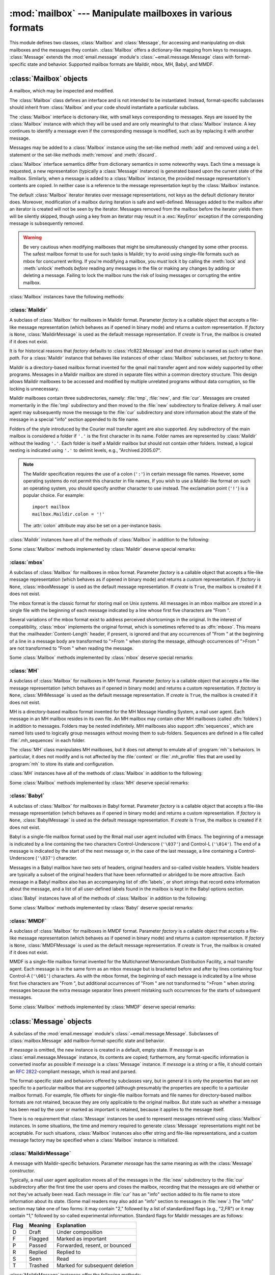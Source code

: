 
:mod:`mailbox` --- Manipulate mailboxes in various formats
==========================================================

.. module:: mailbox
   :synopsis: Manipulate mailboxes in various formats
.. moduleauthor:: Gregory K. Johnson <gkj@gregorykjohnson.com>
.. sectionauthor:: Gregory K. Johnson <gkj@gregorykjohnson.com>


This module defines two classes, :class:`Mailbox` and :class:`Message`, for
accessing and manipulating on-disk mailboxes and the messages they contain.
:class:`Mailbox` offers a dictionary-like mapping from keys to messages.
:class:`Message` extends the :mod:`email.message` module's
:class:`~email.message.Message` class with format-specific state and behavior.
Supported mailbox formats are
Maildir, mbox, MH, Babyl, and MMDF.


.. seealso::

   Module :mod:`email`
      Represent and manipulate messages.


.. _mailbox-objects:

:class:`Mailbox` objects
------------------------


.. class:: Mailbox

   A mailbox, which may be inspected and modified.

   The :class:`Mailbox` class defines an interface and is not intended to be
   instantiated.  Instead, format-specific subclasses should inherit from
   :class:`Mailbox` and your code should instantiate a particular subclass.

   The :class:`Mailbox` interface is dictionary-like, with small keys
   corresponding to messages. Keys are issued by the :class:`Mailbox` instance
   with which they will be used and are only meaningful to that :class:`Mailbox`
   instance. A key continues to identify a message even if the corresponding
   message is modified, such as by replacing it with another message.

   Messages may be added to a :class:`Mailbox` instance using the set-like
   method :meth:`add` and removed using a ``del`` statement or the set-like
   methods :meth:`remove` and :meth:`discard`.

   :class:`Mailbox` interface semantics differ from dictionary semantics in some
   noteworthy ways. Each time a message is requested, a new representation
   (typically a :class:`Message` instance) is generated based upon the current
   state of the mailbox. Similarly, when a message is added to a
   :class:`Mailbox` instance, the provided message representation's contents are
   copied. In neither case is a reference to the message representation kept by
   the :class:`Mailbox` instance.

   The default :class:`Mailbox` iterator iterates over message representations,
   not keys as the default dictionary iterator does. Moreover, modification of a
   mailbox during iteration is safe and well-defined. Messages added to the
   mailbox after an iterator is created will not be seen by the
   iterator. Messages removed from the mailbox before the iterator yields them
   will be silently skipped, though using a key from an iterator may result in a
   :exc:`KeyError` exception if the corresponding message is subsequently
   removed.

   .. warning::

      Be very cautious when modifying mailboxes that might be simultaneously
      changed by some other process.  The safest mailbox format to use for such
      tasks is Maildir; try to avoid using single-file formats such as mbox for
      concurrent writing.  If you're modifying a mailbox, you *must* lock it by
      calling the :meth:`lock` and :meth:`unlock` methods *before* reading any
      messages in the file or making any changes by adding or deleting a
      message.  Failing to lock the mailbox runs the risk of losing messages or
      corrupting the entire mailbox.

   :class:`Mailbox` instances have the following methods:


   .. method:: add(message)

      Add *message* to the mailbox and return the key that has been assigned to
      it.

      Parameter *message* may be a :class:`Message` instance, an
      :class:`email.message.Message` instance, a string, or a file-like object
      (which should be open in text mode). If *message* is an instance of the
      appropriate format-specific :class:`Message` subclass (e.g., if it's an
      :class:`mboxMessage` instance and this is an :class:`mbox` instance), its
      format-specific information is used. Otherwise, reasonable defaults for
      format-specific information are used.


   .. method:: remove(key)
               __delitem__(key)
               discard(key)

      Delete the message corresponding to *key* from the mailbox.

      If no such message exists, a :exc:`KeyError` exception is raised if the
      method was called as :meth:`remove` or :meth:`__delitem__` but no
      exception is raised if the method was called as :meth:`discard`. The
      behavior of :meth:`discard` may be preferred if the underlying mailbox
      format supports concurrent modification by other processes.


   .. method:: __setitem__(key, message)

      Replace the message corresponding to *key* with *message*. Raise a
      :exc:`KeyError` exception if no message already corresponds to *key*.

      As with :meth:`add`, parameter *message* may be a :class:`Message`
      instance, an :class:`email.message.Message` instance, a string, or a
      file-like object (which should be open in text mode). If *message* is an
      instance of the appropriate format-specific :class:`Message` subclass
      (e.g., if it's an :class:`mboxMessage` instance and this is an
      :class:`mbox` instance), its format-specific information is
      used. Otherwise, the format-specific information of the message that
      currently corresponds to *key* is left unchanged.


   .. method:: iterkeys()
               keys()

      Return an iterator over all keys if called as :meth:`iterkeys` or return a
      list of keys if called as :meth:`keys`.


   .. method:: itervalues()
               __iter__()
               values()

      Return an iterator over representations of all messages if called as
      :meth:`itervalues` or :meth:`__iter__` or return a list of such
      representations if called as :meth:`values`. The messages are represented
      as instances of the appropriate format-specific :class:`Message` subclass
      unless a custom message factory was specified when the :class:`Mailbox`
      instance was initialized.

      .. note::

         The behavior of :meth:`__iter__` is unlike that of dictionaries, which
         iterate over keys.


   .. method:: iteritems()
               items()

      Return an iterator over (*key*, *message*) pairs, where *key* is a key and
      *message* is a message representation, if called as :meth:`iteritems` or
      return a list of such pairs if called as :meth:`items`. The messages are
      represented as instances of the appropriate format-specific
      :class:`Message` subclass unless a custom message factory was specified
      when the :class:`Mailbox` instance was initialized.


   .. method:: get(key, default=None)
               __getitem__(key)

      Return a representation of the message corresponding to *key*. If no such
      message exists, *default* is returned if the method was called as
      :meth:`get` and a :exc:`KeyError` exception is raised if the method was
      called as :meth:`__getitem__`. The message is represented as an instance
      of the appropriate format-specific :class:`Message` subclass unless a
      custom message factory was specified when the :class:`Mailbox` instance
      was initialized.


   .. method:: get_message(key)

      Return a representation of the message corresponding to *key* as an
      instance of the appropriate format-specific :class:`Message` subclass, or
      raise a :exc:`KeyError` exception if no such message exists.


   .. method:: get_string(key)

      Return a string representation of the message corresponding to *key*, or
      raise a :exc:`KeyError` exception if no such message exists.


   .. method:: get_file(key)

      Return a file-like representation of the message corresponding to *key*,
      or raise a :exc:`KeyError` exception if no such message exists. The
      file-like object behaves as if open in binary mode. This file should be
      closed once it is no longer needed.

      .. note::

         Unlike other representations of messages, file-like representations are
         not necessarily independent of the :class:`Mailbox` instance that
         created them or of the underlying mailbox. More specific documentation
         is provided by each subclass.


   .. method:: has_key(key)
               __contains__(key)

      Return ``True`` if *key* corresponds to a message, ``False`` otherwise.


   .. method:: __len__()

      Return a count of messages in the mailbox.


   .. method:: clear()

      Delete all messages from the mailbox.


   .. method:: pop(key[, default])

      Return a representation of the message corresponding to *key* and delete
      the message. If no such message exists, return *default* if it was
      supplied or else raise a :exc:`KeyError` exception. The message is
      represented as an instance of the appropriate format-specific
      :class:`Message` subclass unless a custom message factory was specified
      when the :class:`Mailbox` instance was initialized.


   .. method:: popitem()

      Return an arbitrary (*key*, *message*) pair, where *key* is a key and
      *message* is a message representation, and delete the corresponding
      message. If the mailbox is empty, raise a :exc:`KeyError` exception. The
      message is represented as an instance of the appropriate format-specific
      :class:`Message` subclass unless a custom message factory was specified
      when the :class:`Mailbox` instance was initialized.


   .. method:: update(arg)

      Parameter *arg* should be a *key*-to-*message* mapping or an iterable of
      (*key*, *message*) pairs. Updates the mailbox so that, for each given
      *key* and *message*, the message corresponding to *key* is set to
      *message* as if by using :meth:`__setitem__`. As with :meth:`__setitem__`,
      each *key* must already correspond to a message in the mailbox or else a
      :exc:`KeyError` exception will be raised, so in general it is incorrect
      for *arg* to be a :class:`Mailbox` instance.

      .. note::

         Unlike with dictionaries, keyword arguments are not supported.


   .. method:: flush()

      Write any pending changes to the filesystem. For some :class:`Mailbox`
      subclasses, changes are always written immediately and :meth:`flush` does
      nothing, but you should still make a habit of calling this method.


   .. method:: lock()

      Acquire an exclusive advisory lock on the mailbox so that other processes
      know not to modify it. An :exc:`ExternalClashError` is raised if the lock
      is not available. The particular locking mechanisms used depend upon the
      mailbox format.  You should *always* lock the mailbox before making any
      modifications to its contents.


   .. method:: unlock()

      Release the lock on the mailbox, if any.


   .. method:: close()

      Flush the mailbox, unlock it if necessary, and close any open files. For
      some :class:`Mailbox` subclasses, this method does nothing.


.. _mailbox-maildir:

:class:`Maildir`
^^^^^^^^^^^^^^^^


.. class:: Maildir(dirname, factory=rfc822.Message, create=True)

   A subclass of :class:`Mailbox` for mailboxes in Maildir format. Parameter
   *factory* is a callable object that accepts a file-like message representation
   (which behaves as if opened in binary mode) and returns a custom representation.
   If *factory* is ``None``, :class:`MaildirMessage` is used as the default message
   representation. If *create* is ``True``, the mailbox is created if it does not
   exist.

   It is for historical reasons that *factory* defaults to :class:`rfc822.Message`
   and that *dirname* is named as such rather than *path*. For a :class:`Maildir`
   instance that behaves like instances of other :class:`Mailbox` subclasses, set
   *factory* to ``None``.

   Maildir is a directory-based mailbox format invented for the qmail mail
   transfer agent and now widely supported by other programs. Messages in a
   Maildir mailbox are stored in separate files within a common directory
   structure. This design allows Maildir mailboxes to be accessed and modified
   by multiple unrelated programs without data corruption, so file locking is
   unnecessary.

   Maildir mailboxes contain three subdirectories, namely: :file:`tmp`,
   :file:`new`, and :file:`cur`. Messages are created momentarily in the
   :file:`tmp` subdirectory and then moved to the :file:`new` subdirectory to
   finalize delivery. A mail user agent may subsequently move the message to the
   :file:`cur` subdirectory and store information about the state of the message
   in a special "info" section appended to its file name.

   Folders of the style introduced by the Courier mail transfer agent are also
   supported. Any subdirectory of the main mailbox is considered a folder if
   ``'.'`` is the first character in its name. Folder names are represented by
   :class:`Maildir` without the leading ``'.'``. Each folder is itself a Maildir
   mailbox but should not contain other folders. Instead, a logical nesting is
   indicated using ``'.'`` to delimit levels, e.g., "Archived.2005.07".

   .. note::

      The Maildir specification requires the use of a colon (``':'``) in certain
      message file names. However, some operating systems do not permit this
      character in file names, If you wish to use a Maildir-like format on such
      an operating system, you should specify another character to use
      instead. The exclamation point (``'!'``) is a popular choice. For
      example::

         import mailbox
         mailbox.Maildir.colon = '!'

      The :attr:`colon` attribute may also be set on a per-instance basis.

   :class:`Maildir` instances have all of the methods of :class:`Mailbox` in
   addition to the following:


   .. method:: list_folders()

      Return a list of the names of all folders.


   .. method:: get_folder(folder)

      Return a :class:`Maildir` instance representing the folder whose name is
      *folder*. A :exc:`NoSuchMailboxError` exception is raised if the folder
      does not exist.


   .. method:: add_folder(folder)

      Create a folder whose name is *folder* and return a :class:`Maildir`
      instance representing it.


   .. method:: remove_folder(folder)

      Delete the folder whose name is *folder*. If the folder contains any
      messages, a :exc:`NotEmptyError` exception will be raised and the folder
      will not be deleted.


   .. method:: clean()

      Delete temporary files from the mailbox that have not been accessed in the
      last 36 hours. The Maildir specification says that mail-reading programs
      should do this occasionally.

   Some :class:`Mailbox` methods implemented by :class:`Maildir` deserve special
   remarks:


   .. method:: add(message)
               __setitem__(key, message)
               update(arg)

      .. warning::

         These methods generate unique file names based upon the current process
         ID. When using multiple threads, undetected name clashes may occur and
         cause corruption of the mailbox unless threads are coordinated to avoid
         using these methods to manipulate the same mailbox simultaneously.


   .. method:: flush()

      All changes to Maildir mailboxes are immediately applied, so this method
      does nothing.


   .. method:: lock()
               unlock()

      Maildir mailboxes do not support (or require) locking, so these methods do
      nothing.


   .. method:: close()

      :class:`Maildir` instances do not keep any open files and the underlying
      mailboxes do not support locking, so this method does nothing.


   .. method:: get_file(key)

      Depending upon the host platform, it may not be possible to modify or
      remove the underlying message while the returned file remains open.


.. seealso::

   `maildir man page from qmail <http://www.qmail.org/man/man5/maildir.html>`_
      The original specification of the format.

   `Using maildir format <http://cr.yp.to/proto/maildir.html>`_
      Notes on Maildir by its inventor. Includes an updated name-creation scheme and
      details on "info" semantics.

   `maildir man page from Courier <http://www.courier-mta.org/maildir.html>`_
      Another specification of the format. Describes a common extension for supporting
      folders.


.. _mailbox-mbox:

:class:`mbox`
^^^^^^^^^^^^^


.. class:: mbox(path, factory=None, create=True)

   A subclass of :class:`Mailbox` for mailboxes in mbox format. Parameter *factory*
   is a callable object that accepts a file-like message representation (which
   behaves as if opened in binary mode) and returns a custom representation. If
   *factory* is ``None``, :class:`mboxMessage` is used as the default message
   representation. If *create* is ``True``, the mailbox is created if it does not
   exist.

   The mbox format is the classic format for storing mail on Unix systems. All
   messages in an mbox mailbox are stored in a single file with the beginning of
   each message indicated by a line whose first five characters are "From ".

   Several variations of the mbox format exist to address perceived shortcomings in
   the original. In the interest of compatibility, :class:`mbox` implements the
   original format, which is sometimes referred to as :dfn:`mboxo`. This means that
   the :mailheader:`Content-Length` header, if present, is ignored and that any
   occurrences of "From " at the beginning of a line in a message body are
   transformed to ">From " when storing the message, although occurrences of ">From
   " are not transformed to "From " when reading the message.

   Some :class:`Mailbox` methods implemented by :class:`mbox` deserve special
   remarks:


   .. method:: get_file(key)

      Using the file after calling :meth:`flush` or :meth:`close` on the
      :class:`mbox` instance may yield unpredictable results or raise an
      exception.


   .. method:: lock()
               unlock()

      Three locking mechanisms are used---dot locking and, if available, the
      :c:func:`flock` and :c:func:`lockf` system calls.


.. seealso::

   `mbox man page from qmail <http://www.qmail.org/man/man5/mbox.html>`_
      A specification of the format and its variations.

   `mbox man page from tin <http://www.tin.org/bin/man.cgi?section=5&topic=mbox>`_
      Another specification of the format, with details on locking.

   `Configuring Netscape Mail on Unix: Why The Content-Length Format is Bad <http://www.jwz.org/doc/content-length.html>`_
      An argument for using the original mbox format rather than a variation.

   `"mbox" is a family of several mutually incompatible mailbox formats <http://homepages.tesco.net./~J.deBoynePollard/FGA/mail-mbox-formats.html>`_
      A history of mbox variations.


.. _mailbox-mh:

:class:`MH`
^^^^^^^^^^^


.. class:: MH(path, factory=None, create=True)

   A subclass of :class:`Mailbox` for mailboxes in MH format. Parameter *factory*
   is a callable object that accepts a file-like message representation (which
   behaves as if opened in binary mode) and returns a custom representation. If
   *factory* is ``None``, :class:`MHMessage` is used as the default message
   representation. If *create* is ``True``, the mailbox is created if it does not
   exist.

   MH is a directory-based mailbox format invented for the MH Message Handling
   System, a mail user agent. Each message in an MH mailbox resides in its own
   file. An MH mailbox may contain other MH mailboxes (called :dfn:`folders`) in
   addition to messages. Folders may be nested indefinitely. MH mailboxes also
   support :dfn:`sequences`, which are named lists used to logically group
   messages without moving them to sub-folders. Sequences are defined in a file
   called :file:`.mh_sequences` in each folder.

   The :class:`MH` class manipulates MH mailboxes, but it does not attempt to
   emulate all of :program:`mh`'s behaviors. In particular, it does not modify
   and is not affected by the :file:`context` or :file:`.mh_profile` files that
   are used by :program:`mh` to store its state and configuration.

   :class:`MH` instances have all of the methods of :class:`Mailbox` in addition
   to the following:


   .. method:: list_folders()

      Return a list of the names of all folders.


   .. method:: get_folder(folder)

      Return an :class:`MH` instance representing the folder whose name is
      *folder*. A :exc:`NoSuchMailboxError` exception is raised if the folder
      does not exist.


   .. method:: add_folder(folder)

      Create a folder whose name is *folder* and return an :class:`MH` instance
      representing it.


   .. method:: remove_folder(folder)

      Delete the folder whose name is *folder*. If the folder contains any
      messages, a :exc:`NotEmptyError` exception will be raised and the folder
      will not be deleted.


   .. method:: get_sequences()

      Return a dictionary of sequence names mapped to key lists. If there are no
      sequences, the empty dictionary is returned.


   .. method:: set_sequences(sequences)

      Re-define the sequences that exist in the mailbox based upon *sequences*,
      a dictionary of names mapped to key lists, like returned by
      :meth:`get_sequences`.


   .. method:: pack()

      Rename messages in the mailbox as necessary to eliminate gaps in
      numbering.  Entries in the sequences list are updated correspondingly.

      .. note::

         Already-issued keys are invalidated by this operation and should not be
         subsequently used.

   Some :class:`Mailbox` methods implemented by :class:`MH` deserve special
   remarks:


   .. method:: remove(key)
               __delitem__(key)
               discard(key)

      These methods immediately delete the message. The MH convention of marking
      a message for deletion by prepending a comma to its name is not used.


   .. method:: lock()
               unlock()

      Three locking mechanisms are used---dot locking and, if available, the
      :c:func:`flock` and :c:func:`lockf` system calls. For MH mailboxes, locking
      the mailbox means locking the :file:`.mh_sequences` file and, only for the
      duration of any operations that affect them, locking individual message
      files.


   .. method:: get_file(key)

      Depending upon the host platform, it may not be possible to remove the
      underlying message while the returned file remains open.


   .. method:: flush()

      All changes to MH mailboxes are immediately applied, so this method does
      nothing.


   .. method:: close()

      :class:`MH` instances do not keep any open files, so this method is
      equivalent to :meth:`unlock`.


.. seealso::

   `nmh - Message Handling System <http://www.nongnu.org/nmh/>`_
      Home page of :program:`nmh`, an updated version of the original :program:`mh`.

   `MH & nmh: Email for Users & Programmers <http://rand-mh.sourceforge.net/book/>`_
      A GPL-licensed book on :program:`mh` and :program:`nmh`, with some information
      on the mailbox format.


.. _mailbox-babyl:

:class:`Babyl`
^^^^^^^^^^^^^^


.. class:: Babyl(path, factory=None, create=True)

   A subclass of :class:`Mailbox` for mailboxes in Babyl format. Parameter
   *factory* is a callable object that accepts a file-like message representation
   (which behaves as if opened in binary mode) and returns a custom representation.
   If *factory* is ``None``, :class:`BabylMessage` is used as the default message
   representation. If *create* is ``True``, the mailbox is created if it does not
   exist.

   Babyl is a single-file mailbox format used by the Rmail mail user agent
   included with Emacs. The beginning of a message is indicated by a line
   containing the two characters Control-Underscore (``'\037'``) and Control-L
   (``'\014'``). The end of a message is indicated by the start of the next
   message or, in the case of the last message, a line containing a
   Control-Underscore (``'\037'``) character.

   Messages in a Babyl mailbox have two sets of headers, original headers and
   so-called visible headers. Visible headers are typically a subset of the
   original headers that have been reformatted or abridged to be more
   attractive. Each message in a Babyl mailbox also has an accompanying list of
   :dfn:`labels`, or short strings that record extra information about the
   message, and a list of all user-defined labels found in the mailbox is kept
   in the Babyl options section.

   :class:`Babyl` instances have all of the methods of :class:`Mailbox` in
   addition to the following:


   .. method:: get_labels()

      Return a list of the names of all user-defined labels used in the mailbox.

      .. note::

         The actual messages are inspected to determine which labels exist in
         the mailbox rather than consulting the list of labels in the Babyl
         options section, but the Babyl section is updated whenever the mailbox
         is modified.

   Some :class:`Mailbox` methods implemented by :class:`Babyl` deserve special
   remarks:


   .. method:: get_file(key)

      In Babyl mailboxes, the headers of a message are not stored contiguously
      with the body of the message. To generate a file-like representation, the
      headers and body are copied together into a :class:`StringIO` instance
      (from the :mod:`StringIO` module), which has an API identical to that of a
      file. As a result, the file-like object is truly independent of the
      underlying mailbox but does not save memory compared to a string
      representation.


   .. method:: lock()
               unlock()

      Three locking mechanisms are used---dot locking and, if available, the
      :c:func:`flock` and :c:func:`lockf` system calls.


.. seealso::

   `Format of Version 5 Babyl Files <http://quimby.gnus.org/notes/BABYL>`_
      A specification of the Babyl format.

   `Reading Mail with Rmail <http://www.gnu.org/software/emacs/manual/html_node/emacs/Rmail.html>`_
      The Rmail manual, with some information on Babyl semantics.


.. _mailbox-mmdf:

:class:`MMDF`
^^^^^^^^^^^^^


.. class:: MMDF(path, factory=None, create=True)

   A subclass of :class:`Mailbox` for mailboxes in MMDF format. Parameter *factory*
   is a callable object that accepts a file-like message representation (which
   behaves as if opened in binary mode) and returns a custom representation. If
   *factory* is ``None``, :class:`MMDFMessage` is used as the default message
   representation. If *create* is ``True``, the mailbox is created if it does not
   exist.

   MMDF is a single-file mailbox format invented for the Multichannel Memorandum
   Distribution Facility, a mail transfer agent. Each message is in the same
   form as an mbox message but is bracketed before and after by lines containing
   four Control-A (``'\001'``) characters. As with the mbox format, the
   beginning of each message is indicated by a line whose first five characters
   are "From ", but additional occurrences of "From " are not transformed to
   ">From " when storing messages because the extra message separator lines
   prevent mistaking such occurrences for the starts of subsequent messages.

   Some :class:`Mailbox` methods implemented by :class:`MMDF` deserve special
   remarks:


   .. method:: get_file(key)

      Using the file after calling :meth:`flush` or :meth:`close` on the
      :class:`MMDF` instance may yield unpredictable results or raise an
      exception.


   .. method:: lock()
               unlock()

      Three locking mechanisms are used---dot locking and, if available, the
      :c:func:`flock` and :c:func:`lockf` system calls.


.. seealso::

   `mmdf man page from tin <http://www.tin.org/bin/man.cgi?section=5&topic=mmdf>`_
      A specification of MMDF format from the documentation of tin, a newsreader.

   `MMDF <http://en.wikipedia.org/wiki/MMDF>`_
      A Wikipedia article describing the Multichannel Memorandum Distribution
      Facility.


.. _mailbox-message-objects:

:class:`Message` objects
------------------------


.. class:: Message([message])

   A subclass of the :mod:`email.message` module's
   :class:`~email.message.Message`. Subclasses of :class:`mailbox.Message` add
   mailbox-format-specific state and behavior.

   If *message* is omitted, the new instance is created in a default, empty state.
   If *message* is an :class:`email.message.Message` instance, its contents are
   copied; furthermore, any format-specific information is converted insofar as
   possible if *message* is a :class:`Message` instance. If *message* is a string
   or a file, it should contain an :rfc:`2822`\ -compliant message, which is read
   and parsed.

   The format-specific state and behaviors offered by subclasses vary, but in
   general it is only the properties that are not specific to a particular
   mailbox that are supported (although presumably the properties are specific
   to a particular mailbox format). For example, file offsets for single-file
   mailbox formats and file names for directory-based mailbox formats are not
   retained, because they are only applicable to the original mailbox. But state
   such as whether a message has been read by the user or marked as important is
   retained, because it applies to the message itself.

   There is no requirement that :class:`Message` instances be used to represent
   messages retrieved using :class:`Mailbox` instances. In some situations, the
   time and memory required to generate :class:`Message` representations might
   not be acceptable. For such situations, :class:`Mailbox` instances also
   offer string and file-like representations, and a custom message factory may
   be specified when a :class:`Mailbox` instance is initialized.


.. _mailbox-maildirmessage:

:class:`MaildirMessage`
^^^^^^^^^^^^^^^^^^^^^^^


.. class:: MaildirMessage([message])

   A message with Maildir-specific behaviors. Parameter *message* has the same
   meaning as with the :class:`Message` constructor.

   Typically, a mail user agent application moves all of the messages in the
   :file:`new` subdirectory to the :file:`cur` subdirectory after the first time
   the user opens and closes the mailbox, recording that the messages are old
   whether or not they've actually been read. Each message in :file:`cur` has an
   "info" section added to its file name to store information about its state.
   (Some mail readers may also add an "info" section to messages in
   :file:`new`.)  The "info" section may take one of two forms: it may contain
   "2," followed by a list of standardized flags (e.g., "2,FR") or it may
   contain "1," followed by so-called experimental information. Standard flags
   for Maildir messages are as follows:

   +------+---------+--------------------------------+
   | Flag | Meaning | Explanation                    |
   +======+=========+================================+
   | D    | Draft   | Under composition              |
   +------+---------+--------------------------------+
   | F    | Flagged | Marked as important            |
   +------+---------+--------------------------------+
   | P    | Passed  | Forwarded, resent, or bounced  |
   +------+---------+--------------------------------+
   | R    | Replied | Replied to                     |
   +------+---------+--------------------------------+
   | S    | Seen    | Read                           |
   +------+---------+--------------------------------+
   | T    | Trashed | Marked for subsequent deletion |
   +------+---------+--------------------------------+

   :class:`MaildirMessage` instances offer the following methods:


   .. method:: get_subdir()

      Return either "new" (if the message should be stored in the :file:`new`
      subdirectory) or "cur" (if the message should be stored in the :file:`cur`
      subdirectory).

      .. note::

         A message is typically moved from :file:`new` to :file:`cur` after its
         mailbox has been accessed, whether or not the message is has been
         read. A message ``msg`` has been read if ``"S" in msg.get_flags()`` is
         ``True``.


   .. method:: set_subdir(subdir)

      Set the subdirectory the message should be stored in. Parameter *subdir*
      must be either "new" or "cur".


   .. method:: get_flags()

      Return a string specifying the flags that are currently set. If the
      message complies with the standard Maildir format, the result is the
      concatenation in alphabetical order of zero or one occurrence of each of
      ``'D'``, ``'F'``, ``'P'``, ``'R'``, ``'S'``, and ``'T'``. The empty string
      is returned if no flags are set or if "info" contains experimental
      semantics.


   .. method:: set_flags(flags)

      Set the flags specified by *flags* and unset all others.


   .. method:: add_flag(flag)

      Set the flag(s) specified by *flag* without changing other flags. To add
      more than one flag at a time, *flag* may be a string of more than one
      character. The current "info" is overwritten whether or not it contains
      experimental information rather than flags.


   .. method:: remove_flag(flag)

      Unset the flag(s) specified by *flag* without changing other flags. To
      remove more than one flag at a time, *flag* maybe a string of more than
      one character.  If "info" contains experimental information rather than
      flags, the current "info" is not modified.


   .. method:: get_date()

      Return the delivery date of the message as a floating-point number
      representing seconds since the epoch.


   .. method:: set_date(date)

      Set the delivery date of the message to *date*, a floating-point number
      representing seconds since the epoch.


   .. method:: get_info()

      Return a string containing the "info" for a message. This is useful for
      accessing and modifying "info" that is experimental (i.e., not a list of
      flags).


   .. method:: set_info(info)

      Set "info" to *info*, which should be a string.

When a :class:`MaildirMessage` instance is created based upon an
:class:`mboxMessage` or :class:`MMDFMessage` instance, the :mailheader:`Status`
and :mailheader:`X-Status` headers are omitted and the following conversions
take place:

+--------------------+----------------------------------------------+
| Resulting state    | :class:`mboxMessage` or :class:`MMDFMessage` |
|                    | state                                        |
+====================+==============================================+
| "cur" subdirectory | O flag                                       |
+--------------------+----------------------------------------------+
| F flag             | F flag                                       |
+--------------------+----------------------------------------------+
| R flag             | A flag                                       |
+--------------------+----------------------------------------------+
| S flag             | R flag                                       |
+--------------------+----------------------------------------------+
| T flag             | D flag                                       |
+--------------------+----------------------------------------------+

When a :class:`MaildirMessage` instance is created based upon an
:class:`MHMessage` instance, the following conversions take place:

+-------------------------------+--------------------------+
| Resulting state               | :class:`MHMessage` state |
+===============================+==========================+
| "cur" subdirectory            | "unseen" sequence        |
+-------------------------------+--------------------------+
| "cur" subdirectory and S flag | no "unseen" sequence     |
+-------------------------------+--------------------------+
| F flag                        | "flagged" sequence       |
+-------------------------------+--------------------------+
| R flag                        | "replied" sequence       |
+-------------------------------+--------------------------+

When a :class:`MaildirMessage` instance is created based upon a
:class:`BabylMessage` instance, the following conversions take place:

+-------------------------------+-------------------------------+
| Resulting state               | :class:`BabylMessage` state   |
+===============================+===============================+
| "cur" subdirectory            | "unseen" label                |
+-------------------------------+-------------------------------+
| "cur" subdirectory and S flag | no "unseen" label             |
+-------------------------------+-------------------------------+
| P flag                        | "forwarded" or "resent" label |
+-------------------------------+-------------------------------+
| R flag                        | "answered" label              |
+-------------------------------+-------------------------------+
| T flag                        | "deleted" label               |
+-------------------------------+-------------------------------+


.. _mailbox-mboxmessage:

:class:`mboxMessage`
^^^^^^^^^^^^^^^^^^^^


.. class:: mboxMessage([message])

   A message with mbox-specific behaviors. Parameter *message* has the same meaning
   as with the :class:`Message` constructor.

   Messages in an mbox mailbox are stored together in a single file. The
   sender's envelope address and the time of delivery are typically stored in a
   line beginning with "From " that is used to indicate the start of a message,
   though there is considerable variation in the exact format of this data among
   mbox implementations. Flags that indicate the state of the message, such as
   whether it has been read or marked as important, are typically stored in
   :mailheader:`Status` and :mailheader:`X-Status` headers.

   Conventional flags for mbox messages are as follows:

   +------+----------+--------------------------------+
   | Flag | Meaning  | Explanation                    |
   +======+==========+================================+
   | R    | Read     | Read                           |
   +------+----------+--------------------------------+
   | O    | Old      | Previously detected by MUA     |
   +------+----------+--------------------------------+
   | D    | Deleted  | Marked for subsequent deletion |
   +------+----------+--------------------------------+
   | F    | Flagged  | Marked as important            |
   +------+----------+--------------------------------+
   | A    | Answered | Replied to                     |
   +------+----------+--------------------------------+

   The "R" and "O" flags are stored in the :mailheader:`Status` header, and the
   "D", "F", and "A" flags are stored in the :mailheader:`X-Status` header. The
   flags and headers typically appear in the order mentioned.

   :class:`mboxMessage` instances offer the following methods:


   .. method:: get_from()

      Return a string representing the "From " line that marks the start of the
      message in an mbox mailbox. The leading "From " and the trailing newline
      are excluded.


   .. method:: set_from(from_, time_=None)

      Set the "From " line to *from_*, which should be specified without a
      leading "From " or trailing newline. For convenience, *time_* may be
      specified and will be formatted appropriately and appended to *from_*. If
      *time_* is specified, it should be a :class:`struct_time` instance, a
      tuple suitable for passing to :meth:`time.strftime`, or ``True`` (to use
      :meth:`time.gmtime`).


   .. method:: get_flags()

      Return a string specifying the flags that are currently set. If the
      message complies with the conventional format, the result is the
      concatenation in the following order of zero or one occurrence of each of
      ``'R'``, ``'O'``, ``'D'``, ``'F'``, and ``'A'``.


   .. method:: set_flags(flags)

      Set the flags specified by *flags* and unset all others. Parameter *flags*
      should be the concatenation in any order of zero or more occurrences of
      each of ``'R'``, ``'O'``, ``'D'``, ``'F'``, and ``'A'``.


   .. method:: add_flag(flag)

      Set the flag(s) specified by *flag* without changing other flags. To add
      more than one flag at a time, *flag* may be a string of more than one
      character.


   .. method:: remove_flag(flag)

      Unset the flag(s) specified by *flag* without changing other flags. To
      remove more than one flag at a time, *flag* maybe a string of more than
      one character.

When an :class:`mboxMessage` instance is created based upon a
:class:`MaildirMessage` instance, a "From " line is generated based upon the
:class:`MaildirMessage` instance's delivery date, and the following conversions
take place:

+-----------------+-------------------------------+
| Resulting state | :class:`MaildirMessage` state |
+=================+===============================+
| R flag          | S flag                        |
+-----------------+-------------------------------+
| O flag          | "cur" subdirectory            |
+-----------------+-------------------------------+
| D flag          | T flag                        |
+-----------------+-------------------------------+
| F flag          | F flag                        |
+-----------------+-------------------------------+
| A flag          | R flag                        |
+-----------------+-------------------------------+

When an :class:`mboxMessage` instance is created based upon an
:class:`MHMessage` instance, the following conversions take place:

+-------------------+--------------------------+
| Resulting state   | :class:`MHMessage` state |
+===================+==========================+
| R flag and O flag | no "unseen" sequence     |
+-------------------+--------------------------+
| O flag            | "unseen" sequence        |
+-------------------+--------------------------+
| F flag            | "flagged" sequence       |
+-------------------+--------------------------+
| A flag            | "replied" sequence       |
+-------------------+--------------------------+

When an :class:`mboxMessage` instance is created based upon a
:class:`BabylMessage` instance, the following conversions take place:

+-------------------+-----------------------------+
| Resulting state   | :class:`BabylMessage` state |
+===================+=============================+
| R flag and O flag | no "unseen" label           |
+-------------------+-----------------------------+
| O flag            | "unseen" label              |
+-------------------+-----------------------------+
| D flag            | "deleted" label             |
+-------------------+-----------------------------+
| A flag            | "answered" label            |
+-------------------+-----------------------------+

When a :class:`Message` instance is created based upon an :class:`MMDFMessage`
instance, the "From " line is copied and all flags directly correspond:

+-----------------+----------------------------+
| Resulting state | :class:`MMDFMessage` state |
+=================+============================+
| R flag          | R flag                     |
+-----------------+----------------------------+
| O flag          | O flag                     |
+-----------------+----------------------------+
| D flag          | D flag                     |
+-----------------+----------------------------+
| F flag          | F flag                     |
+-----------------+----------------------------+
| A flag          | A flag                     |
+-----------------+----------------------------+


.. _mailbox-mhmessage:

:class:`MHMessage`
^^^^^^^^^^^^^^^^^^


.. class:: MHMessage([message])

   A message with MH-specific behaviors. Parameter *message* has the same meaning
   as with the :class:`Message` constructor.

   MH messages do not support marks or flags in the traditional sense, but they
   do support sequences, which are logical groupings of arbitrary messages. Some
   mail reading programs (although not the standard :program:`mh` and
   :program:`nmh`) use sequences in much the same way flags are used with other
   formats, as follows:

   +----------+------------------------------------------+
   | Sequence | Explanation                              |
   +==========+==========================================+
   | unseen   | Not read, but previously detected by MUA |
   +----------+------------------------------------------+
   | replied  | Replied to                               |
   +----------+------------------------------------------+
   | flagged  | Marked as important                      |
   +----------+------------------------------------------+

   :class:`MHMessage` instances offer the following methods:


   .. method:: get_sequences()

      Return a list of the names of sequences that include this message.


   .. method:: set_sequences(sequences)

      Set the list of sequences that include this message.


   .. method:: add_sequence(sequence)

      Add *sequence* to the list of sequences that include this message.


   .. method:: remove_sequence(sequence)

      Remove *sequence* from the list of sequences that include this message.

When an :class:`MHMessage` instance is created based upon a
:class:`MaildirMessage` instance, the following conversions take place:

+--------------------+-------------------------------+
| Resulting state    | :class:`MaildirMessage` state |
+====================+===============================+
| "unseen" sequence  | no S flag                     |
+--------------------+-------------------------------+
| "replied" sequence | R flag                        |
+--------------------+-------------------------------+
| "flagged" sequence | F flag                        |
+--------------------+-------------------------------+

When an :class:`MHMessage` instance is created based upon an
:class:`mboxMessage` or :class:`MMDFMessage` instance, the :mailheader:`Status`
and :mailheader:`X-Status` headers are omitted and the following conversions
take place:

+--------------------+----------------------------------------------+
| Resulting state    | :class:`mboxMessage` or :class:`MMDFMessage` |
|                    | state                                        |
+====================+==============================================+
| "unseen" sequence  | no R flag                                    |
+--------------------+----------------------------------------------+
| "replied" sequence | A flag                                       |
+--------------------+----------------------------------------------+
| "flagged" sequence | F flag                                       |
+--------------------+----------------------------------------------+

When an :class:`MHMessage` instance is created based upon a
:class:`BabylMessage` instance, the following conversions take place:

+--------------------+-----------------------------+
| Resulting state    | :class:`BabylMessage` state |
+====================+=============================+
| "unseen" sequence  | "unseen" label              |
+--------------------+-----------------------------+
| "replied" sequence | "answered" label            |
+--------------------+-----------------------------+


.. _mailbox-babylmessage:

:class:`BabylMessage`
^^^^^^^^^^^^^^^^^^^^^


.. class:: BabylMessage([message])

   A message with Babyl-specific behaviors. Parameter *message* has the same
   meaning as with the :class:`Message` constructor.

   Certain message labels, called :dfn:`attributes`, are defined by convention
   to have special meanings. The attributes are as follows:

   +-----------+------------------------------------------+
   | Label     | Explanation                              |
   +===========+==========================================+
   | unseen    | Not read, but previously detected by MUA |
   +-----------+------------------------------------------+
   | deleted   | Marked for subsequent deletion           |
   +-----------+------------------------------------------+
   | filed     | Copied to another file or mailbox        |
   +-----------+------------------------------------------+
   | answered  | Replied to                               |
   +-----------+------------------------------------------+
   | forwarded | Forwarded                                |
   +-----------+------------------------------------------+
   | edited    | Modified by the user                     |
   +-----------+------------------------------------------+
   | resent    | Resent                                   |
   +-----------+------------------------------------------+

   By default, Rmail displays only visible headers. The :class:`BabylMessage`
   class, though, uses the original headers because they are more
   complete. Visible headers may be accessed explicitly if desired.

   :class:`BabylMessage` instances offer the following methods:


   .. method:: get_labels()

      Return a list of labels on the message.


   .. method:: set_labels(labels)

      Set the list of labels on the message to *labels*.


   .. method:: add_label(label)

      Add *label* to the list of labels on the message.


   .. method:: remove_label(label)

      Remove *label* from the list of labels on the message.


   .. method:: get_visible()

      Return an :class:`Message` instance whose headers are the message's
      visible headers and whose body is empty.


   .. method:: set_visible(visible)

      Set the message's visible headers to be the same as the headers in
      *message*.  Parameter *visible* should be a :class:`Message` instance, an
      :class:`email.message.Message` instance, a string, or a file-like object
      (which should be open in text mode).


   .. method:: update_visible()

      When a :class:`BabylMessage` instance's original headers are modified, the
      visible headers are not automatically modified to correspond. This method
      updates the visible headers as follows: each visible header with a
      corresponding original header is set to the value of the original header,
      each visible header without a corresponding original header is removed,
      and any of :mailheader:`Date`, :mailheader:`From`, :mailheader:`Reply-To`,
      :mailheader:`To`, :mailheader:`CC`, and :mailheader:`Subject` that are
      present in the original headers but not the visible headers are added to
      the visible headers.

When a :class:`BabylMessage` instance is created based upon a
:class:`MaildirMessage` instance, the following conversions take place:

+-------------------+-------------------------------+
| Resulting state   | :class:`MaildirMessage` state |
+===================+===============================+
| "unseen" label    | no S flag                     |
+-------------------+-------------------------------+
| "deleted" label   | T flag                        |
+-------------------+-------------------------------+
| "answered" label  | R flag                        |
+-------------------+-------------------------------+
| "forwarded" label | P flag                        |
+-------------------+-------------------------------+

When a :class:`BabylMessage` instance is created based upon an
:class:`mboxMessage` or :class:`MMDFMessage` instance, the :mailheader:`Status`
and :mailheader:`X-Status` headers are omitted and the following conversions
take place:

+------------------+----------------------------------------------+
| Resulting state  | :class:`mboxMessage` or :class:`MMDFMessage` |
|                  | state                                        |
+==================+==============================================+
| "unseen" label   | no R flag                                    |
+------------------+----------------------------------------------+
| "deleted" label  | D flag                                       |
+------------------+----------------------------------------------+
| "answered" label | A flag                                       |
+------------------+----------------------------------------------+

When a :class:`BabylMessage` instance is created based upon an
:class:`MHMessage` instance, the following conversions take place:

+------------------+--------------------------+
| Resulting state  | :class:`MHMessage` state |
+==================+==========================+
| "unseen" label   | "unseen" sequence        |
+------------------+--------------------------+
| "answered" label | "replied" sequence       |
+------------------+--------------------------+


.. _mailbox-mmdfmessage:

:class:`MMDFMessage`
^^^^^^^^^^^^^^^^^^^^


.. class:: MMDFMessage([message])

   A message with MMDF-specific behaviors. Parameter *message* has the same meaning
   as with the :class:`Message` constructor.

   As with message in an mbox mailbox, MMDF messages are stored with the
   sender's address and the delivery date in an initial line beginning with
   "From ".  Likewise, flags that indicate the state of the message are
   typically stored in :mailheader:`Status` and :mailheader:`X-Status` headers.

   Conventional flags for MMDF messages are identical to those of mbox message
   and are as follows:

   +------+----------+--------------------------------+
   | Flag | Meaning  | Explanation                    |
   +======+==========+================================+
   | R    | Read     | Read                           |
   +------+----------+--------------------------------+
   | O    | Old      | Previously detected by MUA     |
   +------+----------+--------------------------------+
   | D    | Deleted  | Marked for subsequent deletion |
   +------+----------+--------------------------------+
   | F    | Flagged  | Marked as important            |
   +------+----------+--------------------------------+
   | A    | Answered | Replied to                     |
   +------+----------+--------------------------------+

   The "R" and "O" flags are stored in the :mailheader:`Status` header, and the
   "D", "F", and "A" flags are stored in the :mailheader:`X-Status` header. The
   flags and headers typically appear in the order mentioned.

   :class:`MMDFMessage` instances offer the following methods, which are
   identical to those offered by :class:`mboxMessage`:


   .. method:: get_from()

      Return a string representing the "From " line that marks the start of the
      message in an mbox mailbox. The leading "From " and the trailing newline
      are excluded.


   .. method:: set_from(from_, time_=None)

      Set the "From " line to *from_*, which should be specified without a
      leading "From " or trailing newline. For convenience, *time_* may be
      specified and will be formatted appropriately and appended to *from_*. If
      *time_* is specified, it should be a :class:`struct_time` instance, a
      tuple suitable for passing to :meth:`time.strftime`, or ``True`` (to use
      :meth:`time.gmtime`).


   .. method:: get_flags()

      Return a string specifying the flags that are currently set. If the
      message complies with the conventional format, the result is the
      concatenation in the following order of zero or one occurrence of each of
      ``'R'``, ``'O'``, ``'D'``, ``'F'``, and ``'A'``.


   .. method:: set_flags(flags)

      Set the flags specified by *flags* and unset all others. Parameter *flags*
      should be the concatenation in any order of zero or more occurrences of
      each of ``'R'``, ``'O'``, ``'D'``, ``'F'``, and ``'A'``.


   .. method:: add_flag(flag)

      Set the flag(s) specified by *flag* without changing other flags. To add
      more than one flag at a time, *flag* may be a string of more than one
      character.


   .. method:: remove_flag(flag)

      Unset the flag(s) specified by *flag* without changing other flags. To
      remove more than one flag at a time, *flag* maybe a string of more than
      one character.

When an :class:`MMDFMessage` instance is created based upon a
:class:`MaildirMessage` instance, a "From " line is generated based upon the
:class:`MaildirMessage` instance's delivery date, and the following conversions
take place:

+-----------------+-------------------------------+
| Resulting state | :class:`MaildirMessage` state |
+=================+===============================+
| R flag          | S flag                        |
+-----------------+-------------------------------+
| O flag          | "cur" subdirectory            |
+-----------------+-------------------------------+
| D flag          | T flag                        |
+-----------------+-------------------------------+
| F flag          | F flag                        |
+-----------------+-------------------------------+
| A flag          | R flag                        |
+-----------------+-------------------------------+

When an :class:`MMDFMessage` instance is created based upon an
:class:`MHMessage` instance, the following conversions take place:

+-------------------+--------------------------+
| Resulting state   | :class:`MHMessage` state |
+===================+==========================+
| R flag and O flag | no "unseen" sequence     |
+-------------------+--------------------------+
| O flag            | "unseen" sequence        |
+-------------------+--------------------------+
| F flag            | "flagged" sequence       |
+-------------------+--------------------------+
| A flag            | "replied" sequence       |
+-------------------+--------------------------+

When an :class:`MMDFMessage` instance is created based upon a
:class:`BabylMessage` instance, the following conversions take place:

+-------------------+-----------------------------+
| Resulting state   | :class:`BabylMessage` state |
+===================+=============================+
| R flag and O flag | no "unseen" label           |
+-------------------+-----------------------------+
| O flag            | "unseen" label              |
+-------------------+-----------------------------+
| D flag            | "deleted" label             |
+-------------------+-----------------------------+
| A flag            | "answered" label            |
+-------------------+-----------------------------+

When an :class:`MMDFMessage` instance is created based upon an
:class:`mboxMessage` instance, the "From " line is copied and all flags directly
correspond:

+-----------------+----------------------------+
| Resulting state | :class:`mboxMessage` state |
+=================+============================+
| R flag          | R flag                     |
+-----------------+----------------------------+
| O flag          | O flag                     |
+-----------------+----------------------------+
| D flag          | D flag                     |
+-----------------+----------------------------+
| F flag          | F flag                     |
+-----------------+----------------------------+
| A flag          | A flag                     |
+-----------------+----------------------------+


Exceptions
----------

The following exception classes are defined in the :mod:`mailbox` module:


.. exception:: Error()

   The based class for all other module-specific exceptions.


.. exception:: NoSuchMailboxError()

   Raised when a mailbox is expected but is not found, such as when instantiating a
   :class:`Mailbox` subclass with a path that does not exist (and with the *create*
   parameter set to ``False``), or when opening a folder that does not exist.


.. exception:: NotEmptyError()

   Raised when a mailbox is not empty but is expected to be, such as when deleting
   a folder that contains messages.


.. exception:: ExternalClashError()

   Raised when some mailbox-related condition beyond the control of the program
   causes it to be unable to proceed, such as when failing to acquire a lock that
   another program already holds a lock, or when a uniquely-generated file name
   already exists.


.. exception:: FormatError()

   Raised when the data in a file cannot be parsed, such as when an :class:`MH`
   instance attempts to read a corrupted :file:`.mh_sequences` file.


.. _mailbox-deprecated:

Deprecated classes and methods
------------------------------

.. deprecated:: 2.6

Older versions of the :mod:`mailbox` module do not support modification of
mailboxes, such as adding or removing message, and do not provide classes to
represent format-specific message properties. For backward compatibility, the
older mailbox classes are still available, but the newer classes should be used
in preference to them.  The old classes have been removed in Python 3.

Older mailbox objects support only iteration and provide a single public method:


.. method:: oldmailbox.next()

   Return the next message in the mailbox, created with the optional *factory*
   argument passed into the mailbox object's constructor. By default this is an
   :class:`rfc822.Message` object (see the :mod:`rfc822` module).  Depending on the
   mailbox implementation the *fp* attribute of this object may be a true file
   object or a class instance simulating a file object, taking care of things like
   message boundaries if multiple mail messages are contained in a single file,
   etc.  If no more messages are available, this method returns ``None``.

Most of the older mailbox classes have names that differ from the current
mailbox class names, except for :class:`Maildir`. For this reason, the new
:class:`Maildir` class defines a :meth:`!next` method and its constructor differs
slightly from those of the other new mailbox classes.

The older mailbox classes whose names are not the same as their newer
counterparts are as follows:


.. class:: UnixMailbox(fp[, factory])

   Access to a classic Unix-style mailbox, where all messages are contained in a
   single file and separated by ``From`` (a.k.a. ``From_``) lines.  The file object
   *fp* points to the mailbox file.  The optional *factory* parameter is a callable
   that should create new message objects.  *factory* is called with one argument,
   *fp* by the :meth:`!next` method of the mailbox object.  The default is the
   :class:`rfc822.Message` class (see the :mod:`rfc822` module -- and the note
   below).

   .. note::

      For reasons of this module's internal implementation, you will probably want to
      open the *fp* object in binary mode.  This is especially important on Windows.

   For maximum portability, messages in a Unix-style mailbox are separated by any
   line that begins exactly with the string ``'From '`` (note the trailing space)
   if preceded by exactly two newlines. Because of the wide-range of variations in
   practice, nothing else on the ``From_`` line should be considered.  However, the
   current implementation doesn't check for the leading two newlines.  This is
   usually fine for most applications.

   The :class:`UnixMailbox` class implements a more strict version of ``From_``
   line checking, using a regular expression that usually correctly matched
   ``From_`` delimiters.  It considers delimiter line to be separated by ``From
   name time`` lines.  For maximum portability, use the
   :class:`PortableUnixMailbox` class instead.  This class is identical to
   :class:`UnixMailbox` except that individual messages are separated by only
   ``From`` lines.


.. class:: PortableUnixMailbox(fp[, factory])

   A less-strict version of :class:`UnixMailbox`, which considers only the ``From``
   at the beginning of the line separating messages.  The "*name* *time*" portion
   of the From line is ignored, to protect against some variations that are
   observed in practice.  This works since lines in the message which begin with
   ``'From '`` are quoted by mail handling software at delivery-time.


.. class:: MmdfMailbox(fp[, factory])

   Access an MMDF-style mailbox, where all messages are contained in a single file
   and separated by lines consisting of 4 control-A characters.  The file object
   *fp* points to the mailbox file. Optional *factory* is as with the
   :class:`UnixMailbox` class.


.. class:: MHMailbox(dirname[, factory])

   Access an MH mailbox, a directory with each message in a separate file with a
   numeric name. The name of the mailbox directory is passed in *dirname*.
   *factory* is as with the :class:`UnixMailbox` class.


.. class:: BabylMailbox(fp[, factory])

   Access a Babyl mailbox, which is similar to an MMDF mailbox.  In Babyl format,
   each message has two sets of headers, the *original* headers and the *visible*
   headers.  The original headers appear before a line containing only ``'*** EOOH
   ***'`` (End-Of-Original-Headers) and the visible headers appear after the
   ``EOOH`` line.  Babyl-compliant mail readers will show you only the visible
   headers, and :class:`BabylMailbox` objects will return messages containing only
   the visible headers.  You'll have to do your own parsing of the mailbox file to
   get at the original headers.  Mail messages start with the EOOH line and end
   with a line containing only ``'\037\014'``.  *factory* is as with the
   :class:`UnixMailbox` class.

If you wish to use the older mailbox classes with the :mod:`email` module rather
than the deprecated :mod:`rfc822` module, you can do so as follows::

   import email
   import email.Errors
   import mailbox

   def msgfactory(fp):
       try:
           return email.message_from_file(fp)
       except email.Errors.MessageParseError:
           # Don't return None since that will
           # stop the mailbox iterator
           return ''

   mbox = mailbox.UnixMailbox(fp, msgfactory)

Alternatively, if you know your mailbox contains only well-formed MIME messages,
you can simplify this to::

   import email
   import mailbox

   mbox = mailbox.UnixMailbox(fp, email.message_from_file)


.. _mailbox-examples:

Examples
--------

A simple example of printing the subjects of all messages in a mailbox that seem
interesting::

   import mailbox
   for message in mailbox.mbox('~/mbox'):
       subject = message['subject']       # Could possibly be None.
       if subject and 'python' in subject.lower():
           print subject

To copy all mail from a Babyl mailbox to an MH mailbox, converting all of the
format-specific information that can be converted::

   import mailbox
   destination = mailbox.MH('~/Mail')
   destination.lock()
   for message in mailbox.Babyl('~/RMAIL'):
       destination.add(mailbox.MHMessage(message))
   destination.flush()
   destination.unlock()

This example sorts mail from several mailing lists into different mailboxes,
being careful to avoid mail corruption due to concurrent modification by other
programs, mail loss due to interruption of the program, or premature termination
due to malformed messages in the mailbox::

   import mailbox
   import email.Errors

   list_names = ('python-list', 'python-dev', 'python-bugs')

   boxes = dict((name, mailbox.mbox('~/email/%s' % name)) for name in list_names)
   inbox = mailbox.Maildir('~/Maildir', factory=None)

   for key in inbox.iterkeys():
       try:
           message = inbox[key]
       except email.Errors.MessageParseError:
           continue                # The message is malformed. Just leave it.

       for name in list_names:
           list_id = message['list-id']
           if list_id and name in list_id:
               # Get mailbox to use
               box = boxes[name]

               # Write copy to disk before removing original.
               # If there's a crash, you might duplicate a message, but
               # that's better than losing a message completely.
               box.lock()
               box.add(message)
               box.flush()
               box.unlock()

               # Remove original message
               inbox.lock()
               inbox.discard(key)
               inbox.flush()
               inbox.unlock()
               break               # Found destination, so stop looking.

   for box in boxes.itervalues():
       box.close()

